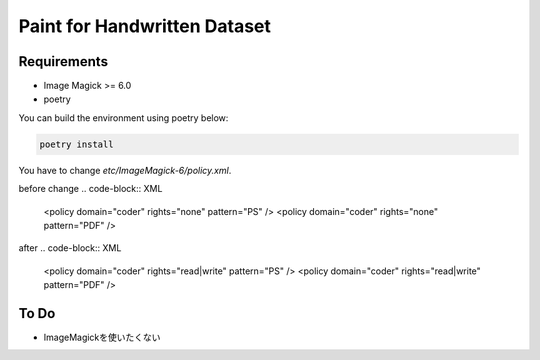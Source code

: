 ==============================
Paint for Handwritten Dataset
==============================

Requirements
============

* Image Magick >= 6.0
* poetry

You can build the environment using poetry below:

.. code-block:: sh
   
    poetry install

You have to change `etc/ImageMagick-6/policy.xml`.

before change
.. code-block:: XML

    <policy domain="coder" rights="none" pattern="PS" />
    <policy domain="coder" rights="none" pattern="PDF" />

after
.. code-block:: XML

    <policy domain="coder" rights="read|write" pattern="PS" />
    <policy domain="coder" rights="read|write" pattern="PDF" />


To Do
======

* ImageMagickを使いたくない
